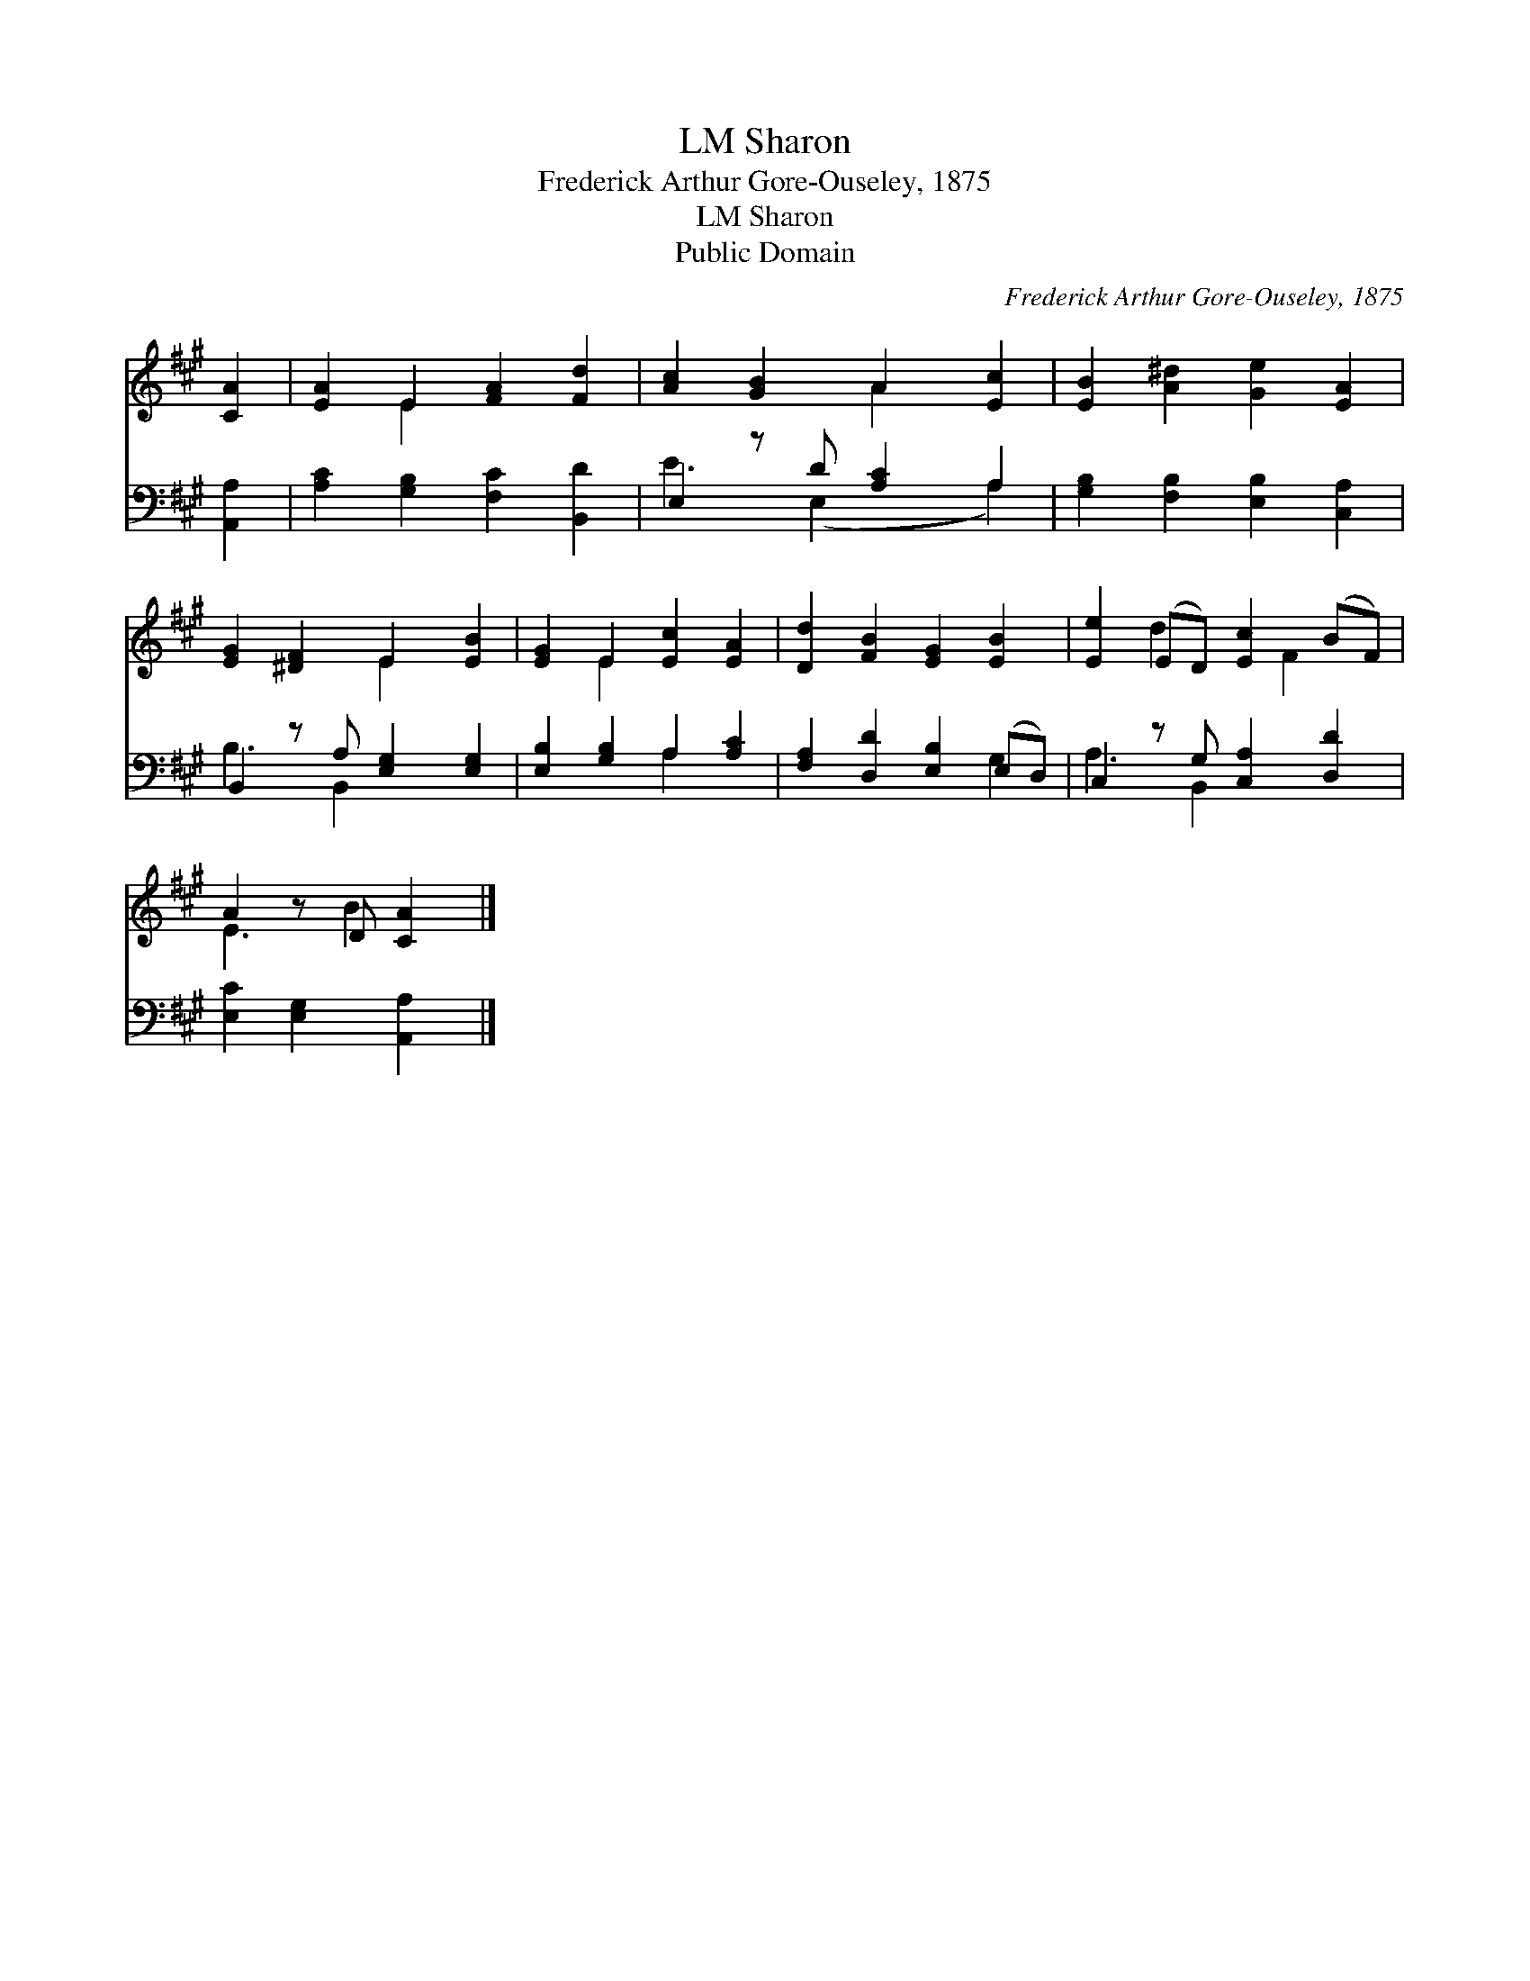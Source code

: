 X:1
T:Sharon, LM
T:Frederick Arthur Gore-Ouseley, 1875
T:Sharon, LM
T:Public Domain
C:Frederick Arthur Gore-Ouseley, 1875
Z:Public Domain
%%score ( 1 2 ) ( 3 4 )
L:1/8
M:none
K:A
V:1 treble 
V:2 treble 
V:3 bass 
V:4 bass 
V:1
 [CA]2 | [EA]2 E2 [FA]2 [Fd]2 | [Ac]2 [GB]2 A2 [Ec]2 | [EB]2 [A^d]2 [Ge]2 [EA]2 | %4
 [EG]2 [^DF]2 E2 [EB]2 | [EG]2 E2 [Ec]2 [EA]2 | [Dd]2 [FB]2 [EG]2 [EB]2 | [Ee]2 (ED) [Ec]2 (BF) | %8
 A2 z D [CA]2 |] %9
V:2
 x2 | x2 E2 x4 | x4 A2 x2 | x8 | x4 E2 x2 | x2 E2 x4 | x8 | x2 d2 x F2 x | E3 B2 x |] %9
V:3
 [A,,A,]2 | [A,C]2 [G,B,]2 [F,C]2 [B,,D]2 | E,2 z D [A,C]2 A,2 | [G,B,]2 [F,B,]2 [E,B,]2 [C,A,]2 | %4
 B,,2 z A, [E,G,]2 [E,G,]2 | [E,B,]2 [G,B,]2 A,2 [A,C]2 | [F,A,]2 [D,D]2 [E,B,]2 (E,D,) | %7
 C,2 z G, [C,A,]2 [D,D]2 | [E,C]2 [E,G,]2 [A,,A,]2 |] %9
V:4
 x2 | x8 | E3 (E,2 x A,2) | x8 | B,3 B,,2 x3 | x4 A,2 x2 | x6 G,2 | A,3 B,,2 x3 | x6 |] %9

